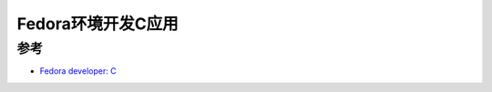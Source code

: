 .. _fedora_dev_c:

==========================
Fedora环境开发C应用
==========================

参考
======

- `Fedora developer: C <https://developer.fedoraproject.org/tech/languages/c/c_installation.html>`_
